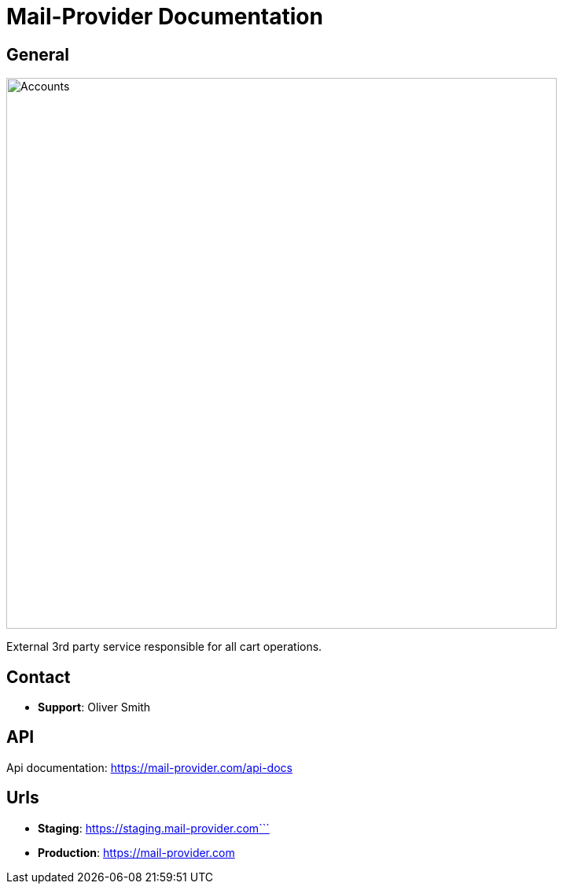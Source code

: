 = Mail-Provider Documentation

== General

image::/site/mail-provider.png[Accounts,700,align="right"]

External 3rd party service responsible for all cart operations.

== Contact

* *Support*: Oliver Smith

== API

Api documentation: https://mail-provider.com/api-docs

== Urls
* *Staging*: https://staging.mail-provider.com```
* *Production*: https://mail-provider.com


